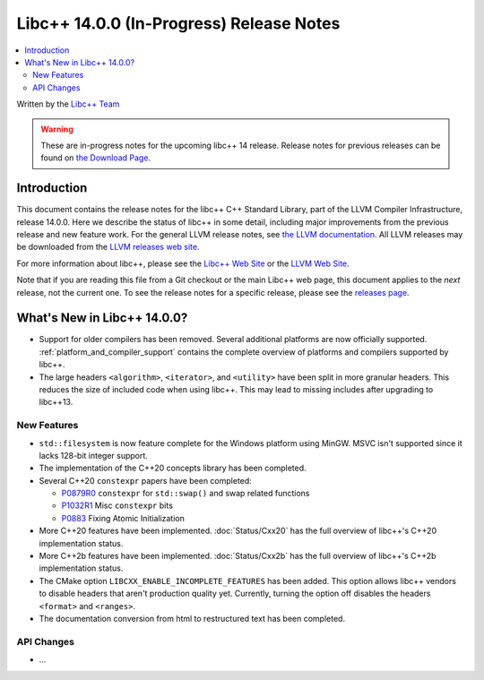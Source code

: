 =========================================
Libc++ 14.0.0 (In-Progress) Release Notes
=========================================

.. contents::
   :local:
   :depth: 2

Written by the `Libc++ Team <https://libcxx.llvm.org>`_

.. warning::

   These are in-progress notes for the upcoming libc++ 14 release.
   Release notes for previous releases can be found on
   `the Download Page <https://releases.llvm.org/download.html>`_.

Introduction
============

This document contains the release notes for the libc++ C++ Standard Library,
part of the LLVM Compiler Infrastructure, release 14.0.0. Here we describe the
status of libc++ in some detail, including major improvements from the previous
release and new feature work. For the general LLVM release notes, see `the LLVM
documentation <https://llvm.org/docs/ReleaseNotes.html>`_. All LLVM releases may
be downloaded from the `LLVM releases web site <https://llvm.org/releases/>`_.

For more information about libc++, please see the `Libc++ Web Site
<https://libcxx.llvm.org>`_ or the `LLVM Web Site <https://llvm.org>`_.

Note that if you are reading this file from a Git checkout or the
main Libc++ web page, this document applies to the *next* release, not
the current one. To see the release notes for a specific release, please
see the `releases page <https://llvm.org/releases/>`_.

What's New in Libc++ 14.0.0?
============================

- Support for older compilers has been removed. Several additional platforms
  are now officially supported. :ref:`platform_and_compiler_support` contains
  the complete overview of platforms and compilers supported by libc++.
- The large headers ``<algorithm>``, ``<iterator>``, and ``<utility>`` have
  been split in more granular headers. This reduces the size of included code
  when using libc++. This may lead to missing includes after upgrading to
  libc++13.

New Features
------------

- ``std::filesystem`` is now feature complete for the Windows platform using
  MinGW. MSVC isn't supported since it lacks 128-bit integer support.
- The implementation of the C++20 concepts library has been completed.
- Several C++20 ``constexpr`` papers have been completed:

  - `P0879R0 <https://wg21.link/P0879R0>`_ ``constexpr`` for ``std::swap()``
    and swap related functions
  - `P1032R1 <https://wg21.link/P1032R1>`_ Misc ``constexpr`` bits
  - `P0883 <https://wg21.link/P0883>`_ Fixing Atomic Initialization

- More C++20 features have been implemented. :doc:`Status/Cxx20` has the full
  overview of libc++'s C++20 implementation status.
- More C++2b features have been implemented. :doc:`Status/Cxx2b` has the
  full overview of libc++'s C++2b implementation status.
- The CMake option ``LIBCXX_ENABLE_INCOMPLETE_FEATURES`` has been added. This
  option allows libc++ vendors to disable headers that aren't production
  quality yet. Currently, turning the option off disables the headers
  ``<format>`` and ``<ranges>``.
- The documentation conversion from html to restructured text has been
  completed.

API Changes
-----------

- ...
